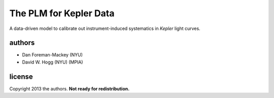 The PLM for Kepler Data
=======================

A data-driven model to calibrate out instrument-induced systematics in *Kepler* light curves.

authors
-------
- Dan Foreman-Mackey (NYU)
- David W. Hogg (NYU) (MPIA)

license
-------
Copyright 2013 the authors.  **Not ready for redistribution.**
